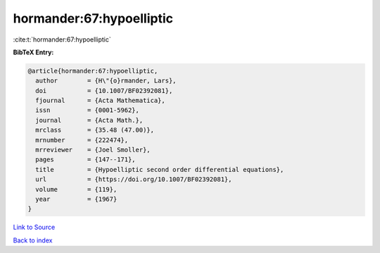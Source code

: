 hormander:67:hypoelliptic
=========================

:cite:t:`hormander:67:hypoelliptic`

**BibTeX Entry:**

.. code-block:: bibtex

   @article{hormander:67:hypoelliptic,
     author        = {H\"{o}rmander, Lars},
     doi           = {10.1007/BF02392081},
     fjournal      = {Acta Mathematica},
     issn          = {0001-5962},
     journal       = {Acta Math.},
     mrclass       = {35.48 (47.00)},
     mrnumber      = {222474},
     mrreviewer    = {Joel Smoller},
     pages         = {147--171},
     title         = {Hypoelliptic second order differential equations},
     url           = {https://doi.org/10.1007/BF02392081},
     volume        = {119},
     year          = {1967}
   }

`Link to Source <https://doi.org/10.1007/BF02392081},>`_


`Back to index <../By-Cite-Keys.html>`_

